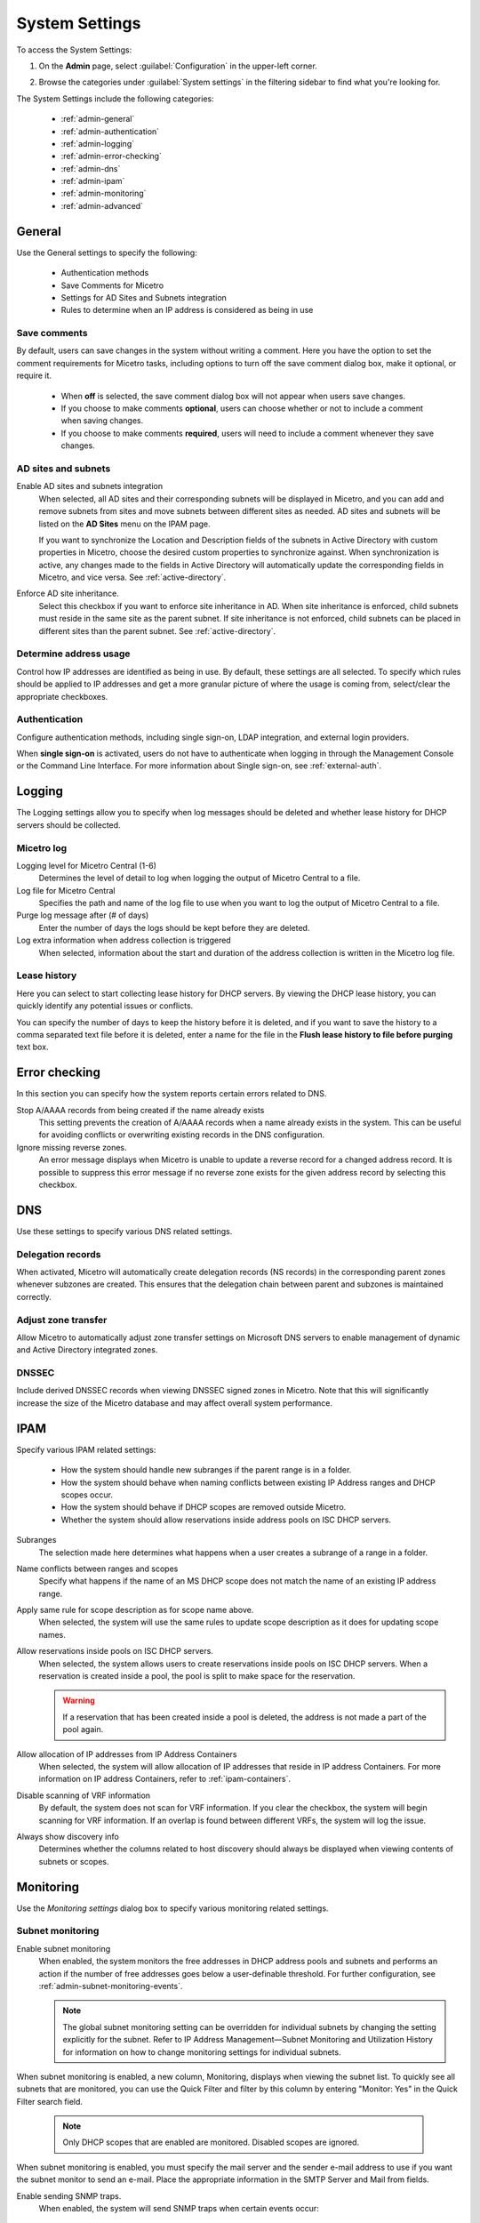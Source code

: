 .. meta::
   :description: Micetro's system settings to configure sign-ons, enabling AD sites and subnets integration, determining IP addresses in use and other advanced settings.   
   :keywords: DNS, DHCP, Micetro's system settings

.. _admin-system-settings:

System Settings
===============

To access the System Settings:

#. On the **Admin** page, select :guilabel:`Configuration` in the upper-left corner.
#. Browse the categories under :guilabel:`System settings` in the filtering sidebar to find what you're looking for.

   .. image:: ../../images/admin-system-settings-11.png
      :width: 80%

The System Settings include the following categories:

  * :ref:`admin-general`

  * :ref:`admin-authentication`

  * :ref:`admin-logging`

  * :ref:`admin-error-checking`

  * :ref:`admin-dns`

  * :ref:`admin-ipam`

  * :ref:`admin-monitoring`

  * :ref:`admin-advanced`
  

.. _admin-general:

General
-------
Use the General settings to specify the following:

  * Authentication methods
  
  * Save Comments for Micetro 

  * Settings for AD Sites and Subnets integration

  * Rules to determine when an IP address is considered as being in use

Save comments
^^^^^^^^^^^^^^^
By default, users can save changes in the system without writing a comment. Here you have the option to set the comment requirements for Micetro tasks, including options to turn off the save comment dialog box, make it optional, or require it. 

   * When **off** is selected, the save comment dialog box will not appear when users save changes. 
   * If you choose to make comments **optional**, users can choose whether or not to include a comment when saving changes.
   * If you choose to make comments **required**, users will need to include a comment whenever they save changes.

AD sites and subnets
^^^^^^^^^^^^^^^^^^^^^^
Enable AD sites and subnets integration
  When selected, all AD sites and their corresponding subnets will be displayed in Micetro, and you can add and remove subnets from sites and move subnets between different sites as needed. AD sites and subnets will be listed on the **AD Sites** menu on the IPAM page.
  
  If you want to synchronize the  Location  and  Description  fields of the subnets in Active Directory with custom properties in Micetro, choose the desired custom properties to synchronize against. When synchronization is active, any changes made to the fields in Active Directory will automatically update the corresponding fields in Micetro, and vice versa. See :ref:`active-directory`.

Enforce AD site inheritance.
     Select this checkbox if you want to enforce site inheritance in AD. When site inheritance is enforced, child subnets must reside in the same site as the parent subnet. If site inheritance is not enforced, child subnets can be placed in different sites than the parent subnet. See :ref:`active-directory`.

Determine address usage
^^^^^^^^^^^^^^^^^^^^^^^
Control how IP addresses are identified as being in use. By default, these settings are all selected. To specify which rules should be applied to IP addresses and get a more granular picture of where the usage is coming from, select/clear the appropriate checkboxes.

.. _admin-authentication:

Authentication
^^^^^^^^^^^^^^^
Configure authentication methods, including single sign-on, LDAP integration, and external login providers. 

When **single sign-on** is activated, users do not have to authenticate when logging in through the Management Console or the Command Line Interface. For more information about Single sign-on, see :ref:`external-auth`.


.. _admin-logging:

Logging
-------
The Logging settings allow you to specify when log messages should be deleted and whether lease history for DHCP servers should be collected.

Micetro log
^^^^^^^^^^^^
Logging level for Micetro Central (1-6)
   Determines the level of detail to log when logging the output of Micetro Central to a file.

Log file for Micetro Central
   Specifies the path and name of the log file to use when you want to log the output of Micetro Central to a file.

Purge log message after (# of days)
  Enter the number of days the logs should be kept before they are deleted.

Log extra information when address collection is triggered
  When selected, information about the start and duration of the address collection is written in the Micetro log file.

Lease history
^^^^^^^^^^^^^^
Here you can select to start collecting lease history for DHCP servers. By viewing the DHCP lease history, you can quickly identify any potential issues or conflicts.
  
You can specify the number of days to keep the history before it is deleted, and if you want to save the history to a comma separated text file before it is deleted, enter a name for the file in the **Flush lease history to file before purging** text box.

.. _admin-error-checking:

Error checking
--------------
In this section you can specify how the system reports certain errors related to DNS.

Stop A/AAAA records from being created if the name already exists
  This setting prevents the creation of A/AAAA records when a name already exists in the system. This can be useful for avoiding conflicts or overwriting existing records in the DNS configuration.

Ignore missing reverse zones.
  An error message displays when Micetro is unable to update a reverse record for a changed address record. It is possible to suppress this error message if no reverse zone exists for the given address record by selecting this checkbox.

.. _admin-dns:

DNS
---
Use these settings to specify various DNS related settings. 

Delegation records
^^^^^^^^^^^^^^^^^^^
When activated, Micetro will automatically create delegation records (NS records) in the corresponding parent zones whenever subzones are created. This ensures that the delegation chain between parent and subzones is maintained correctly.

Adjust zone transfer
^^^^^^^^^^^^^^^^^^^^
Allow Micetro to automatically adjust zone transfer settings on Microsoft DNS servers to enable management of dynamic and Active Directory integrated zones.

DNSSEC
^^^^^^
Include derived DNSSEC records when viewing DNSSEC signed zones in Micetro. Note that this will significantly increase the size of the Micetro database and may affect overall system performance.


.. _admin-ipam:

IPAM
----

Specify various IPAM related settings:

  * How the system should handle new subranges if the parent range is in a folder.

  * How the system should behave when naming conflicts between existing IP Address ranges and DHCP scopes occur.
    
  * How the system should behave if DHCP scopes are removed outside Micetro.

  * Whether the system should allow reservations inside address pools on ISC DHCP servers.

Subranges
   The selection made here determines what happens when a user creates a subrange of a range in a folder.

Name conflicts between ranges and scopes
  Specify what happens if the name of an MS DHCP scope does not match the name of an existing IP address range.

Apply same rule for scope description as for scope name above.
  When selected, the system will use the same rules to update scope description as it does for updating scope names.

Allow reservations inside pools on ISC DHCP servers.
  When selected, the system allows users to create reservations inside pools on ISC DHCP servers. When a reservation is created inside a pool, the pool is split to make space for the reservation.

  .. warning::
    If a reservation that has been created inside a pool is deleted, the address is not made a part of the pool again.

Allow allocation of IP addresses from IP Address Containers
  When selected, the system will allow allocation of IP addresses that reside in IP address Containers. For more information on IP address Containers,  refer to  :ref:`ipam-containers`.

Disable scanning of VRF information
   By default, the system does not scan for VRF information. If you clear the checkbox, the system will begin scanning for VRF information. If an overlap is found between different VRFs, the system will log the issue. 
   
Always show discovery info
   Determines whether the columns related to host discovery should always be displayed when viewing contents of subnets or scopes.


.. _admin-monitoring:

Monitoring
----------

Use the *Monitoring settings* dialog box to specify various monitoring related settings.

Subnet monitoring
^^^^^^^^^^^^^^^^^
Enable subnet monitoring
  When enabled, the system monitors the free addresses in DHCP address pools and subnets and performs an action if the number of free addresses goes below a user-definable threshold. For further configuration, see :ref:`admin-subnet-monitoring-events`.

  .. note::
    The global subnet monitoring setting can be overridden for individual subnets by changing the setting explicitly for the subnet. Refer to  IP Address Management—Subnet Monitoring and Utilization History  for information on how to change monitoring settings for individual subnets.
   
When subnet monitoring is enabled, a new column, Monitoring, displays when viewing the subnet list. To quickly see all subnets that are monitored, you can use the Quick Filter and filter by this column by entering "Monitor: Yes" in the Quick Filter search field.

  .. note::
    Only DHCP scopes that are enabled are monitored. Disabled scopes are ignored.

When subnet monitoring is enabled, you must specify the mail server and the sender e-mail address to use if you want the subnet monitor to send an e-mail. Place the appropriate information in the SMTP Server and Mail from fields.

Enable sending SNMP traps.
  When enabled, the system will send SNMP traps when certain events occur:

    * When the number of free IP Addresses in monitored subnets goes below a user-definable threshold.

    * When a log event of type Error or Notice occurs. Refer to :ref:`admin-logging` for more information on log events.

  When enabling sending of SNMP traps, you must provide additional information:

   * Manager name
      Enter the host name of the computer that should receive the SNMP traps.

   * Manager port
      Enter the port number the Manager uses for the SNMP traps.

   * Community
      Enter the community string (password) to use for the SNMP traps.

Service monitoring
^^^^^^^^^^^^^^^^^^^
When selected, the monitoring tool monitors the DNS and DHCP services on their respective servers. Decide on an appropriate interval for monitoring.


.. _admin-advanced:

Advanced
--------
Here you can configure advanced system settings, such as specifying a SSL Certificate policy. 

.. csv-table::
  :header: "Setting", "Description"
  :widths: 25, 75
 
  "**SSL**", 
  "SSL Certificate policy", "Determines the SSL Certificate policy applied to the Cloud Integration feature and update checks."
  "Path to SSL Certificate Authority file or directory", "Specifies the path to the SSL Root certificate used by the SSL Certificate policy."
  "**SOA record defaults in new zones**", 
  "TTL of SOA record", "Specifies the default TTL (Time to Live) value to use for the SOA record of new zones."
  "Hostmaster", "Specifies the default value to use for the Hostmaster field in the SOA record of new zones."
  "Refresch",	"Specifies the default value to use for the Refresh field in the SOA record of new zones."
  "Retry", "Specifies the default value to use for the Retry field in the SOA record of new zones."
  "Expire", "Specifies the default value to use for the Expiry field in the SOA record of new zones."
  "Negative caching (BIND)", "Specifies the default value to use for the Negative Caching field in the SOA record of new zones. Only applicable for zones on BIND DNS servers."
  "Minimum TTL (MS)", "Specifies the default TTL (Time to Live) value to use for the TTL field in the SOA record of new zones. Only applicable for zones on Microsoft DNS servers."
  "**Web proxy**" 
  "Web proxy to use", "Specifies a proxy server to be used for outgoing connections for checking for updates and additionally for AWS cloud services."
  "Web proxy port (defaults to port 80)", "Specifies the port of the proxy server to be used for outgoing connections for checking for updates and additionally for AWS cloud services."
  "Password for web proxy authentication", "Specifies a cleartext password for proxy sign in."    
  "Use web proxy settings when connecting to AWS", "If selected, the proxy settings configured will be used for connections to AWS."
  "", 
  "Directory for scripts that can be run from the API", "Specifies the directory that contains scripts that may be run from the API."
  "Log performance of API calls", "Determines whether execution time of API calls should be logged. Mainly used for diagnostic purposes."
  "Time in minutes between write-outs of API call performance log", "If logging of API query performance is enabled, this setting specifies how frequently the log should be written to disk."
  "Automatically adjust local zone transfer settings for BIND", "When enabled, BIND can automatically optimize the settings related to local (within your network) zone transfers."
  "Automatically create reverse (PTR) records", "When selected, Micetro automatically creates reverse (PTR) records. PTR records are used for reverse DNS lookups, which are used to resolve an IP address to a domain name."
  "Perform backup of MS and ISC DHCP servers", "Determines whether to perform a backup of Microsoft (MS) and Internet Systems Consortioum (ISC) Dynamic Host Configuration Protocol (DHCP) servers."
  "Default TTL to use for DNS records created in zones for all xDNS profiles", "Specifies the default TTL (Time to Live) value to use for DNS records created in zones for all xDNS profiles."
  "Disable all health checks", "If selected, all health checks will be disabled."
  "Disable collection of statistical information", "Select to stop the collection of statistical information."
  "Use Azure activity log to optimize DNS synchronization", "When enabled, the Azure activity log is monitored for events related to DNS changes, and those changes are synchronized with the DNS server in real-time."
  "Use AWS CloudTrail events to optimize DNS synchronization", "Determines whether AWS CloudTrail events should be used to optimize DNS synchronization."
  "IP ranges/scopes inherit access by default", "When you create a new IP range or scope, it will ineherit all access bits form its parent by default. If you want to change this behavior, clear this checkbox."
  "Maximum number of blocks that can be temporarily claimed", "Limits the number of blocks that can be temporarily reserved or allocated for use by a specific user."
  "Enable collection of IP information from routers",	"Determines whether the system can collect IP information from the ARP cache of routers. If selected, the system can collect this information."
  "Timeout in seconds for named-checkconf", "Specifies the timeout value in seconds for named-checkonf files."
  "Synchronize DNSSEC signed zones immediately after editing", "Determines whether DNSSEC signed zones should be synchronized immediately after they are changed. If selected, the zones are synchronized immediately. [1]_"
  "Use case sensitive comparison when updating custom properties from scripts", "Specifies whether to take case sensitivity into account when comparing custom properties from scripts."
  "Include A/AAAA records when checking for *Edit apex records* access", "Determines whether A and AAAA records are considered when verifying access to edit apex (root) records."
  "Web app landing page", "By default, the Micetro frontpage is the landing page for the system. Clicking the Micetro logo will take you to the landing page."
  "Web app server host", "Used to specify which host the web application is running on in order for auto update to work for the web application. Default is localhost (same server as Men&Mice Central)"
  

.. [1] Enabling this feature can affect the performance of the system.

